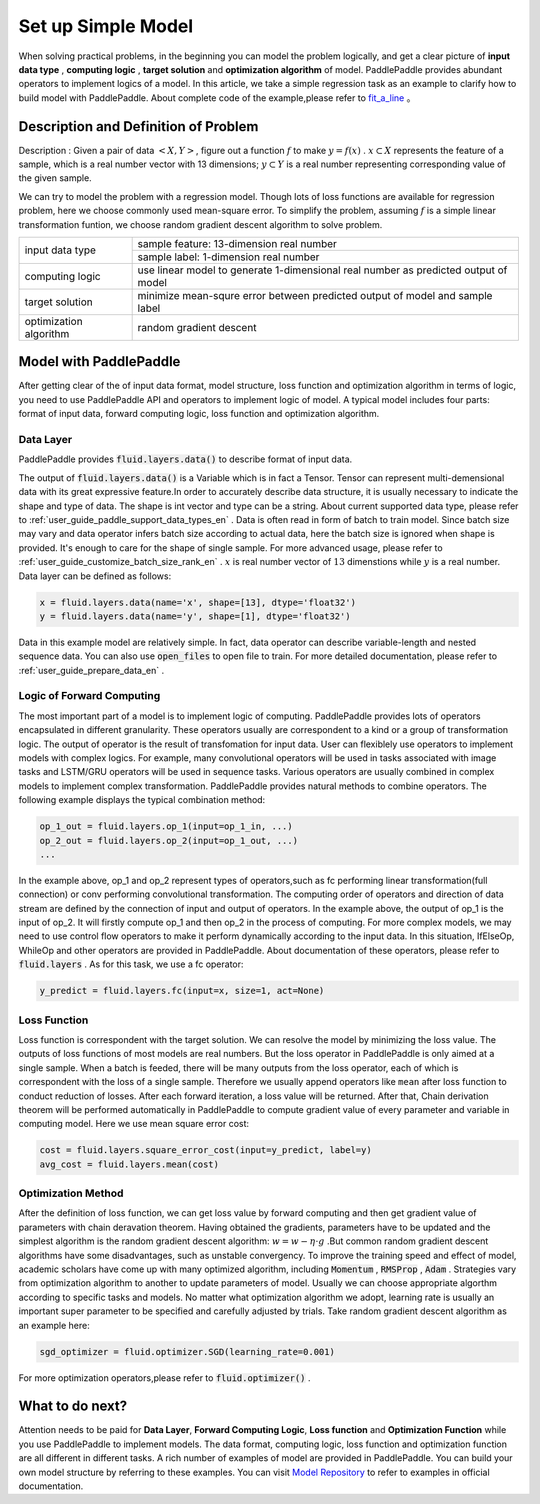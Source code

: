 ..  _user_guide_configure_simple_model_en:

#######################
Set up Simple Model
#######################

When solving practical problems, in the beginning you can model the problem logically, and get a clear picture of **input data type** , **computing logic** , **target solution** and **optimization algorithm** of model.
PaddlePaddle provides abundant operators to implement logics of a model. In this article, we take a simple regression task as an example to clarify how to build model with PaddlePaddle.
About complete code of the example,please refer to `fit_a_line <https://github.com/PaddlePaddle/Paddle/blob/develop/python/paddle/fluid/tests/book/test_fit_a_line.py>`_ 。

Description and Definition of Problem
######################################

Description : Given a pair of data :math:`<X, Y>`, figure out a function :math:`f` to make :math:`y=f(x)` . :math:`x\subset X` represents the feature of a sample, which is a real number vector with 13 dimensions; :math:`y \subset Y` is a real number representing corresponding value of the given sample.

We can try to model the problem with a regression model. Though lots of loss functions are available for regression problem, here we choose commonly used mean-square error. To simplify the problem, assuming :math:`f` is a simple linear transformation funtion, we choose random gradient descent algorithm to solve problem.

+--------------------------+-------------------------------------------------------------------------------------+
| input data type          |  sample feature: 13-dimension real number                                           |
+                          +-------------------------------------------------------------------------------------+
|                          |  sample label: 1-dimension real number                                              |
+--------------------------+-------------------------------------------------------------------------------------+
| computing logic          | use linear model to generate 1-dimensional real number as predicted output of model |
+--------------------------+-------------------------------------------------------------------------------------+
| target solution          | minimize mean-squre error between predicted output of model and sample label        |
+--------------------------+-------------------------------------------------------------------------------------+
| optimization algorithm   | random gradient descent                                                             |
+--------------------------+-------------------------------------------------------------------------------------+

Model with PaddlePaddle
#######################

After getting clear of the of input data format, model structure, loss function and optimization algorithm in terms of logic, you need to use PaddlePaddle API and operators to implement logic of model. A typical model includes four parts: format of input data, forward computing logic, loss function and optimization algorithm.

Data Layer
-----------

PaddlePaddle provides :code:`fluid.layers.data()` to describe format of input data.

The output of :code:`fluid.layers.data()` is a Variable which is in fact a Tensor. Tensor can represent multi-demensional data with its great expressive feature.In order to accurately describe data structure, it is usually necessary to indicate the shape and type of data. The shape is int vector and type can be a string. About current supported data type, please refer to    :ref:`user_guide_paddle_support_data_types_en` . Data is often read in form of batch to train model. Since batch size may vary and data operator infers batch size according to actual data, here the batch size is ignored when shape is provided. It's enough to care for the shape of single sample. For more advanced usage, please refer to :ref:`user_guide_customize_batch_size_rank_en` .  :math:`x` is real number vector of :math:`13` dimenstions while :math:`y` is a real number. Data layer can be defined as follows:

.. code-block:: python

    x = fluid.layers.data(name='x', shape=[13], dtype='float32')
    y = fluid.layers.data(name='y', shape=[1], dtype='float32')

Data in this example model are relatively simple. In fact, data operator can describe variable-length and nested sequence data. You can also use :code:`open_files` to open file to train. For more detailed documentation, please refer to :ref:`user_guide_prepare_data_en` .

Logic of Forward Computing
---------------------------

The most important part of a model is to implement logic of computing. PaddlePaddle provides lots of operators encapsulated in different granularity. These operators usually are correspondent to a kind or a group of transformation logic. The output of operator is the result of transfomation for input data. User can flexiblely use operators to implement models with complex logics. For example, many convolutional operators will be used in tasks associated with image tasks and LSTM/GRU operators will be used in sequence tasks. Various operators are usually combined in complex models to implement complex transformation. PaddlePaddle provides natural methods to combine operators. The following example displays the typical combination method:

.. code-block:: python

    op_1_out = fluid.layers.op_1(input=op_1_in, ...)
    op_2_out = fluid.layers.op_2(input=op_1_out, ...)
    ...

In the example above, op_1 and op_2 represent types of operators,such as fc performing linear transformation(full connection) or conv performing convolutional transformation. The computing order of operators and direction of data stream are defined by the connection of input and output of operators. In the example above, the output of op_1 is the input of op_2. It will firstly compute op_1 and then op_2 in the process of computing. For more complex models, we may need to use control flow operators to make it perform dynamically according to the input data. In this situation, IfElseOp, WhileOp and other operators are provided in PaddlePaddle. About documentation of these operators, please refer to :code:`fluid.layers` . As for this task, we use a fc operator:

.. code-block:: python

    y_predict = fluid.layers.fc(input=x, size=1, act=None)

Loss Function
--------------

Loss function is correspondent with the target solution. We can resolve the model by minimizing the loss value. The outputs of loss functions of most models are real numbers. But the loss operator in PaddlePaddle is only aimed at a single sample. When a batch is feeded, there will be many outputs from the loss operator, each of which is correspondent with the loss of a single sample. Therefore we usually append operators like ``mean`` after loss function to conduct reduction of losses. After each forward iteration, a loss value will be returned. After that, Chain derivation theorem will be performed automatically in PaddlePaddle to compute gradient value of every parameter and variable in computing model. Here we use mean square error cost: 

.. code-block:: python

    cost = fluid.layers.square_error_cost(input=y_predict, label=y)
    avg_cost = fluid.layers.mean(cost)

Optimization Method
---------------------

After the definition of loss function, we can get loss value by forward computing and then get gradient value of parameters with chain deravation theorem. Having obtained the gradients, parameters have to be updated and the simplest algorithm is the random gradient descent algorithm: :math:`w=w - \eta \cdot g` .But common random gradient descent algorithms have some disadvantages, such as unstable convergency. To improve the training speed and effect of model, academic scholars have come up with many optimized algorithm, including :code:`Momentum` , :code:`RMSProp` , :code:`Adam` . Strategies vary from optimization algorithm to another to update parameters of model. Usually we can choose appropriate algorthm according to specific tasks and models. No matter what optimization algorithm we adopt, learning rate is usually an important super parameter to be specified and carefully adjusted by trials. Take random gradient descent algorithm as an example here:

.. code-block:: python

    sgd_optimizer = fluid.optimizer.SGD(learning_rate=0.001)

For more optimization operators,please refer to :code:`fluid.optimizer()` .

What to do next?
#################

Attention needs to be paid for **Data Layer**, **Forward Computing Logic**, **Loss function** and **Optimization Function** while you use PaddlePaddle to implement models.
The data format, computing logic, loss function and optimization function are all different in different tasks. A rich number of examples of model are provided in PaddlePaddle. You can build your own model structure by referring to these examples. You can visit `Model Repository <../../../user_guides/models/index_en.html>`_ to refer to examples in official documentation.
